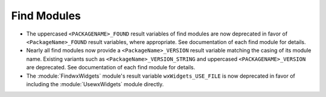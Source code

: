Find Modules
------------

* The uppercased ``<PACKAGENAME>_FOUND`` result variables of find modules
  are now deprecated in favor of ``<PackageName>_FOUND`` result variables,
  where appropriate.  See documentation of each find module for details.

* Nearly all find modules now provide a ``<PackageName>_VERSION`` result
  variable matching the casing of its module name.  Existing variants such as
  ``<PackageName>_VERSION_STRING`` and uppercased ``<PACKAGENAME>_VERSION``
  are deprecated.  See documentation of each find module for details.

* The :module:`FindwxWidgets` module's result variable
  ``wxWidgets_USE_FILE`` is now deprecated in favor of including the
  :module:`UsewxWidgets` module directly.
